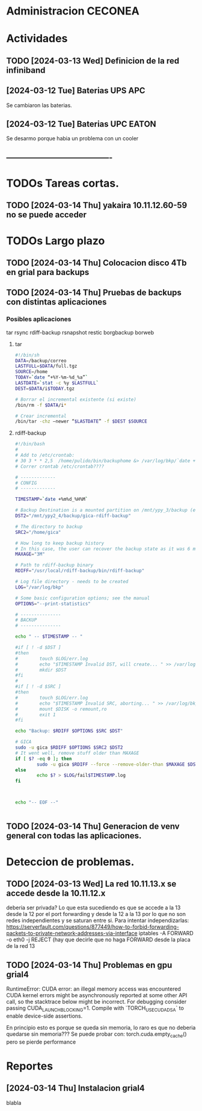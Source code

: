 * Administracion CECONEA
#+STARTUP: overview
* Actividades
** TODO [2024-03-13 Wed] Definicion de la red infiniband
** [2024-03-12 Tue] Baterias UPS APC
Se cambiaron las baterias.
** [2024-03-12 Tue] Baterias UPC EATON
Se desarmo porque habia un problema con un cooler

** ----------------------------------------
* TODOs Tareas cortas.
** TODO [2024-03-14 Thu] yakaira 10.11.12.60-59 no se puede acceder
* TODOs Largo plazo
**  TODO [2024-03-14 Thu] Colocacion disco 4Tb en grial para backups
**  TODO [2024-03-14 Thu] Pruebas de backups con distintas aplicaciones
*** Posibles aplicaciones
tar
rsync
rdiff-backup
rsnapshot
restic
borgbackup borweb

**** tar
#+BEGIN_SRC bash :session :results output
#!/bin/sh
DATA=/backup/correo
LASTFULL=$DATA/full.tgz
SOURCE=/home
TODAY=`date “+%Y-%m-%d_%a”`
LASTDATE=`stat -c %y $LASTFULL`
DEST=$DATA/i$TODAY.tgz

# Borrar el incremental existente (si existe)
/bin/rm -f $DATA/i*

# Crear incremental
/bin/tar -chz –newer “$LASTDATE” -f $DEST $SOURCE

#+END_SRC

**** rdiff-backup
#+BEGIN_SRC bash :session :results output
#!/bin/bash
# 
# Add to /etc/crontab:
# 30 3 * * 2,5  /home/pulido/bin/backuphome &> /var/log/bkp/`date +%m%d-%H%M`.log
# Correr crontab /etc/crontab????

# -------------
# CONFIG
# -------------

TIMESTAMP=`date +%m%d_%H%M`

# Backup Destination is a mounted partition on /mnt/ypy_3/backup (evito el lost+found haciendo 1 x 1 de paso se organiza mejor el rdiff?
DST2="/mnt/ypy2_4/backup/gica-rdiff-backup"

# The directory to backup
SRC2="/home/gica"

# How long to keep backup history
# In this case, the user can recover the backup state as it was 6 months ago (maxage)
MAXAGE="3M"

# Path to rdiff-backup binary
RDIFF="/usr/local/rdiff-backup/bin/rdiff-backup"

# Log file directory - needs to be created
LOG="/var/log/bkp"

# Some basic configuration options; see the manual
OPTIONS="--print-statistics"

# ---------------
# BACKUP
# ---------------

echo " -- $TIMESTAMP -- "

#if [ ! -d $DST ]
#then
#        touch $LOG/err.log
#        echo "$TIMESTAMP Invalid DST, will create... " >> /var/log/bkp/err.log
#        mkdir $DST
#fi
#
#if [ ! -d $SRC ]
#then
#        touch $LOG/err.log
#        echo "$TIMESTAMP Invalid SRC, aborting... " >> /var/log/bkp/err.log
#        mount $DISK -o remount,ro
#        exit 1
#fi

echo "Backup: $RDIFF $OPTIONS $SRC $DST"

# GICA
sudo -u gica $RDIFF $OPTIONS $SRC2 $DST2
# It went well, remove stuff older than MAXAGE
if [ $? -eq 0 ]; then
        sudo -u gica $RDIFF --force --remove-older-than $MAXAGE $DST2
else
        echo $? > $LOG/fail$TIMESTAMP.log
fi



echo "-- EOF --"


#+END_SRC




** TODO [2024-03-14 Thu] Generacion de venv general con todas las aplicaciones.
* Deteccion de problemas.
** TODO [2024-03-13 Wed] La red 10.11.13.x se accede desde la 10.11.12.x
deberia ser privada?
Lo que esta sucediendo es que se accede a la 13 desde la 12 por el port forwarding y desde la 12 a la 13 por lo que no son redes independientes y se saturan entre si.
Para intentar independizarlas:
https://serverfault.com/questions/877449/how-to-forbid-forwarding-packets-to-private-network-addresses-via-interface
iptables -A FORWARD -o eth0 -j REJECT
(hay que decirle que no haga FORWARD desde la placa de la red 13

** TODO [2024-03-14 Thu] Problemas en gpu grial4
RuntimeError: CUDA error: an illegal memory access was encountered
CUDA kernel errors might be asynchronously reported at some other API call, so the stacktrace below might be incorrect.
For debugging consider passing CUDA_LAUNCH_BLOCKING=1.
Compile with `TORCH_USE_CUDA_DSA` to enable device-side assertions.

En principio esto es porque se queda sin memoria, lo raro es que no deberia quedarse sin memoria??? Se puede probar con:
torch.cuda.empty_cache()
pero se pierde performance
* Reportes
** [2024-03-14 Thu] Instalacion grial4
blabla

